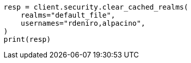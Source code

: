 // This file is autogenerated, DO NOT EDIT
// rest-api/security/clear-cache.asciidoc:67

[source, python]
----
resp = client.security.clear_cached_realms(
    realms="default_file",
    usernames="rdeniro,alpacino",
)
print(resp)
----
